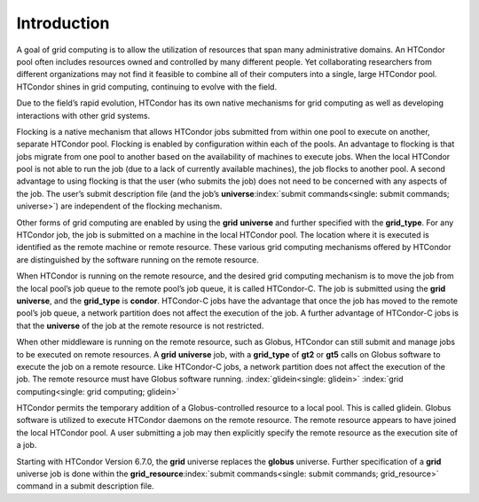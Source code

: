       

Introduction
============

A goal of grid computing is to allow the utilization of resources that
span many administrative domains. An HTCondor pool often includes
resources owned and controlled by many different people. Yet
collaborating researchers from different organizations may not find it
feasible to combine all of their computers into a single, large HTCondor
pool. HTCondor shines in grid computing, continuing to evolve with the
field.

Due to the field’s rapid evolution, HTCondor has its own native
mechanisms for grid computing as well as developing interactions with
other grid systems.

Flocking is a native mechanism that allows HTCondor jobs submitted from
within one pool to execute on another, separate HTCondor pool. Flocking
is enabled by configuration within each of the pools. An advantage to
flocking is that jobs migrate from one pool to another based on the
availability of machines to execute jobs. When the local HTCondor pool
is not able to run the job (due to a lack of currently available
machines), the job flocks to another pool. A second advantage to using
flocking is that the user (who submits the job) does not need to be
concerned with any aspects of the job. The user’s submit description
file (and the job’s
**universe**\ :index:`submit commands<single: submit commands; universe>`) are independent
of the flocking mechanism.

Other forms of grid computing are enabled by using the **grid**
**universe** and further specified with the **grid\_type**. For any
HTCondor job, the job is submitted on a machine in the local HTCondor
pool. The location where it is executed is identified as the remote
machine or remote resource. These various grid computing mechanisms
offered by HTCondor are distinguished by the software running on the
remote resource.

When HTCondor is running on the remote resource, and the desired grid
computing mechanism is to move the job from the local pool’s job queue
to the remote pool’s job queue, it is called HTCondor-C. The job is
submitted using the **grid** **universe**, and the **grid\_type** is
**condor**. HTCondor-C jobs have the advantage that once the job has
moved to the remote pool’s job queue, a network partition does not
affect the execution of the job. A further advantage of HTCondor-C jobs
is that the **universe** of the job at the remote resource is not
restricted.

When other middleware is running on the remote resource, such as Globus,
HTCondor can still submit and manage jobs to be executed on remote
resources. A **grid** **universe** job, with a **grid\_type** of **gt2**
or **gt5** calls on Globus software to execute the job on a remote
resource. Like HTCondor-C jobs, a network partition does not affect the
execution of the job. The remote resource must have Globus software
running. :index:`glidein<single: glidein>` :index:`grid computing<single: grid computing; glidein>`

HTCondor permits the temporary addition of a Globus-controlled resource
to a local pool. This is called glidein. Globus software is utilized to
execute HTCondor daemons on the remote resource. The remote resource
appears to have joined the local HTCondor pool. A user submitting a job
may then explicitly specify the remote resource as the execution site of
a job.

Starting with HTCondor Version 6.7.0, the **grid** universe replaces the
**globus** universe. Further specification of a **grid** universe job is
done within the
**grid\_resource**\ :index:`submit commands<single: submit commands; grid_resource>`
command in a submit description file.

      
